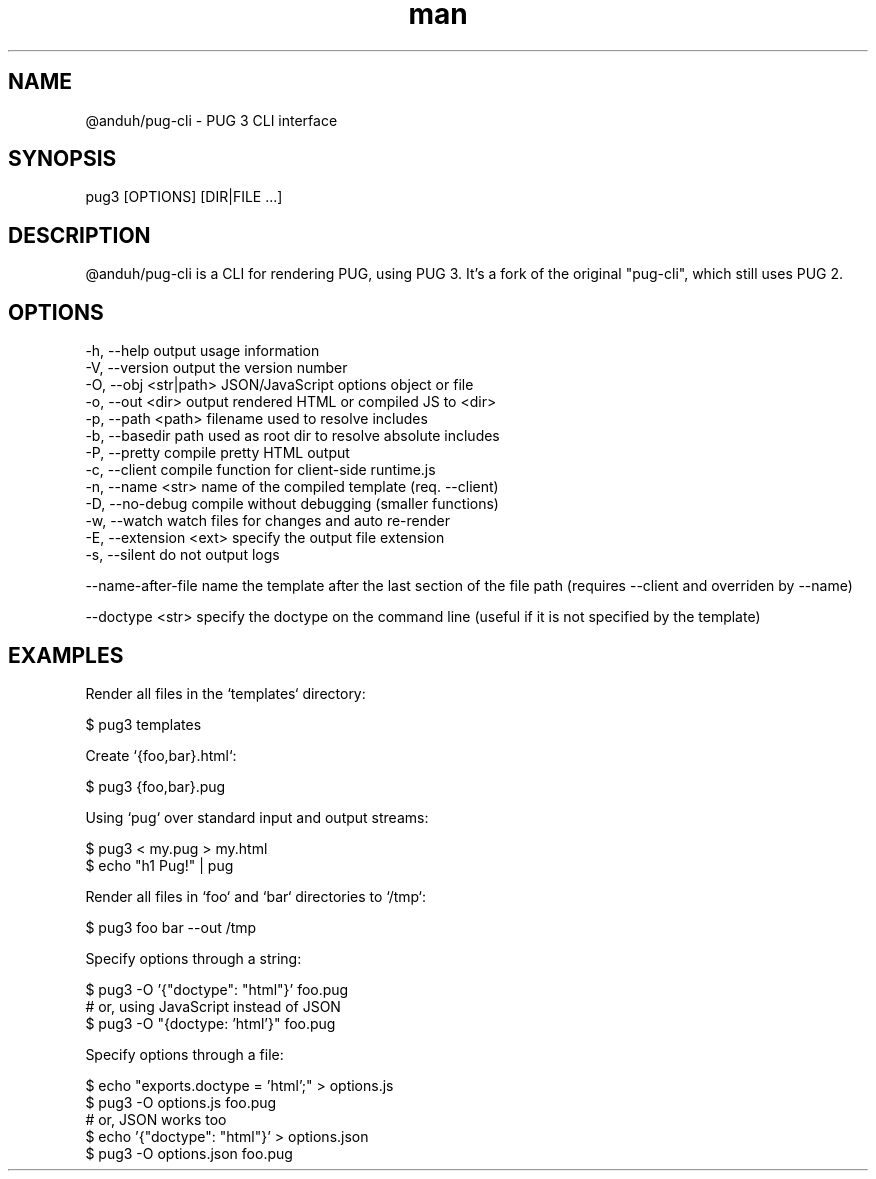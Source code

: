 .\" Manpage for pug-cli.
.TH man 1 "13 June 2021" "1.0.0" "pug-cli man page"
.SH NAME
@anduh/pug-cli \- PUG 3 CLI interface
.SH SYNOPSIS
pug3 [OPTIONS] [DIR|FILE ...]
.SH DESCRIPTION
@anduh/pug-cli is a CLI for rendering PUG, using PUG 3. It's a fork of the original "pug-cli", which still uses PUG 2.
.SH OPTIONS
 -h, --help             output usage information
 -V, --version          output the version number
 -O, --obj <str|path>   JSON/JavaScript options object or file
 -o, --out <dir>        output rendered HTML or compiled JS to <dir>
 -p, --path <path>      filename used to resolve includes
 -b, --basedir        path used as root dir to resolve absolute includes
 -P, --pretty           compile pretty HTML output
 -c, --client           compile function for client-side runtime.js
 -n, --name <str>      name of the compiled template (req. --client)
 -D, --no-debug         compile without debugging (smaller functions)
 -w, --watch            watch files for changes and auto re-render
 -E, --extension <ext>  specify the output file extension
 -s, --silent           do not output logs

 --name-after-file      name the template after the last section of the file path (requires --client and overriden by --name)

 --doctype <str>        specify the doctype on the command line (useful if it is not specified by the template)

.SH EXAMPLES

Render all files in the `templates` directory:

    $ pug3 templates

Create `{foo,bar}.html`:

    $ pug3 {foo,bar}.pug

Using `pug` over standard input and output streams:

    $ pug3 < my.pug > my.html
    $ echo "h1 Pug!" | pug

Render all files in `foo` and `bar` directories to `/tmp`:

    $ pug3 foo bar --out /tmp

Specify options through a string:

    $ pug3 -O '{"doctype": "html"}' foo.pug
 # or, using JavaScript instead of JSON
    $ pug3 -O "{doctype: 'html'}" foo.pug

Specify options through a file:

    $ echo "exports.doctype = 'html';" > options.js
    $ pug3 -O options.js foo.pug
 # or, JSON works too
    $ echo '{"doctype": "html"}' > options.json
    $ pug3 -O options.json foo.pug
